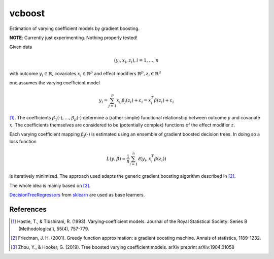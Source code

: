 *********
vcboost
*********
Estimation of varying coefficient models by gradient boosting.

**NOTE**: Currently just experimenting. Nothing properly tested!

Given data

.. math::
    (y_i, x_i, z_i), i = 1, \dots, n

with outcome :math:`y_i \in \mathbb{R}`, covariates :math:`x_i \in \mathbb{R}^p` and effect modifiers
:math:`\mathbb{R}^p, z_i \in \mathbb{R}^q`

one assumes the varying coefficient model

.. math::
    y_i = \sum_{j=1}^p x_ij \beta_j(z_i) + \varepsilon_i = x_i^T \beta(z_i) + \varepsilon_i

[1]_. The coefficients :math:`\beta_1(\cdot), \dots, \beta_p(\cdot)` determine a (rather simple) functional
relationship between outcome :math:`y` and covariate :math:`x`. The coefficients themselves are considered to be
(potentially complex) functions of the effect modifier :math:`z`.

Each varying coefficient mapping :math:`\beta_j(\cdot)` is estimated using an ensemble of gradient
boosted decision trees. In doing so a loss function

.. math::
    L(y,\beta) = \frac{1}{n} \sum_{i=1}^n \ell(y_i, x_i^T\beta(z_i))

is iteratively minimized. The approach used adapts the generic gradient boosting algorithm described in [2]_.

The whole idea is mainly based on  [3]_.

`DecisionTreeRegressors <https://scikit-learn.org/stable/modules/generated/sklearn.tree.DecisionTreeRegressor.html>`_
from `sklearn <https://scikit-learn.org/stable/>`_ are used as base learners.

References
***********

.. [1] Hastie, T., & Tibshirani, R. (1993). Varying‐coefficient models. Journal of the Royal Statistical Society: Series B (Methodological), 55(4), 757-779.
.. [2] Friedman, J. H. (2001). Greedy function approximation: a gradient boosting machine. Annals of statistics, 1189-1232.
.. [3] Zhou, Y., & Hooker, G. (2019). Tree boosted varying coefficient models. arXiv preprint arXiv:1904.01058
